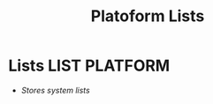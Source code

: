 #+TITLE: Platoform Lists
#+DESCRIPTION: Description for archive here
#+OPTIONS: ^:nil
* Lists :LIST:PLATFORM:
- /Stores system lists/
